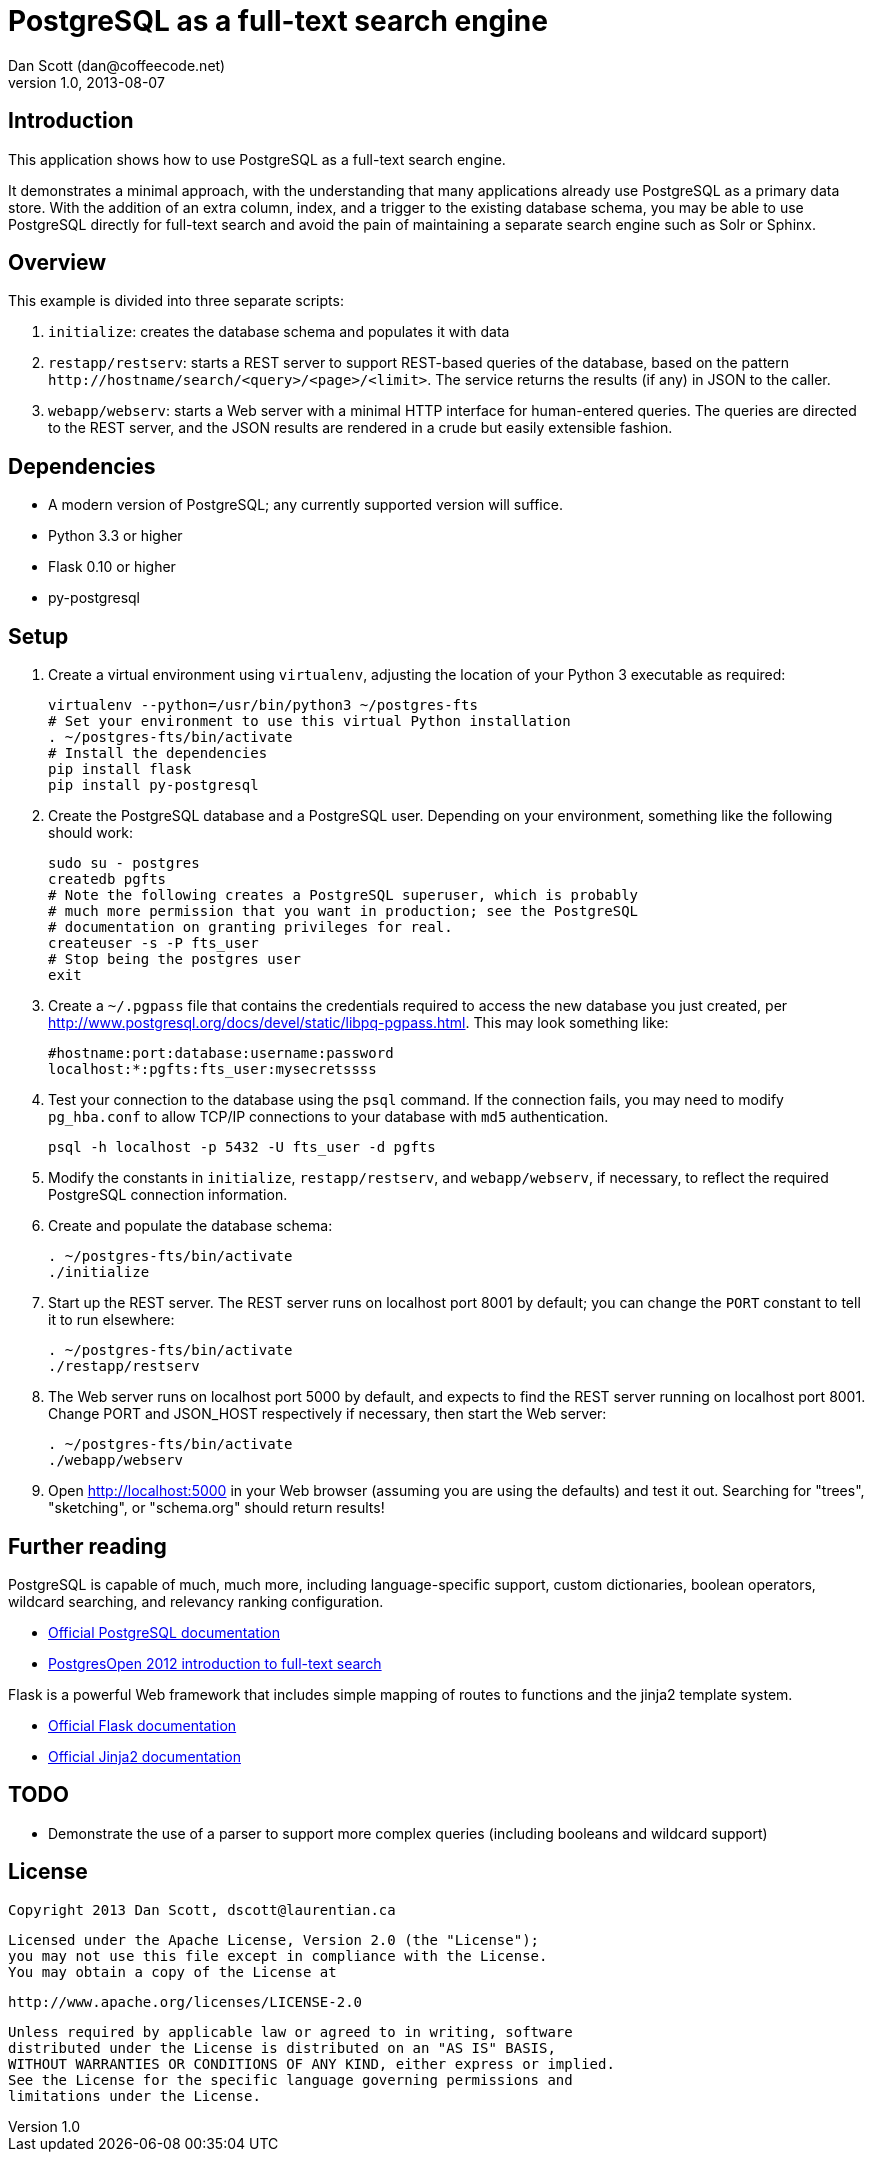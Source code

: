 PostgreSQL as a full-text search engine
=======================================
Dan Scott (dan@coffeecode.net)
v1.0, 2013-08-07

Introduction
------------
This application shows how to use PostgreSQL as a full-text search engine.

It demonstrates a minimal approach, with the understanding that many
applications already use PostgreSQL as a primary data store. With the addition
of an extra column, index, and a trigger to the existing database schema, you
may be able to use PostgreSQL directly for full-text search and avoid the pain
of maintaining a separate search engine such as Solr or Sphinx.

Overview
--------
This example is divided into three separate scripts:

. `initialize`: creates the database schema and populates it with data
. `restapp/restserv`: starts a REST server to support REST-based queries
  of the database, based on the pattern
  `http://hostname/search/<query>/<page>/<limit>`. The service returns the
  results (if any) in JSON to the caller.
. `webapp/webserv`: starts a Web server with a minimal HTTP interface for
  human-entered queries. The queries are directed to the REST server, and
  the JSON results are rendered in a crude but easily extensible fashion.

Dependencies
------------

* A modern version of PostgreSQL; any currently supported version will suffice.
* Python 3.3 or higher
* Flask 0.10 or higher
* py-postgresql

Setup
-----

. Create a virtual environment using `virtualenv`, adjusting the location of
  your Python 3 executable as required:
+
[source,bash]
------------------------------------------------------------------------------
virtualenv --python=/usr/bin/python3 ~/postgres-fts
# Set your environment to use this virtual Python installation
. ~/postgres-fts/bin/activate
# Install the dependencies
pip install flask
pip install py-postgresql
------------------------------------------------------------------------------
+
. Create the PostgreSQL database and a PostgreSQL user. Depending on your
  environment, something like the following should work:
+
[source,bash]
------------------------------------------------------------------------------
sudo su - postgres
createdb pgfts
# Note the following creates a PostgreSQL superuser, which is probably
# much more permission that you want in production; see the PostgreSQL
# documentation on granting privileges for real.
createuser -s -P fts_user
# Stop being the postgres user
exit
------------------------------------------------------------------------------
+
. Create a `~/.pgpass` file that contains the credentials required to access
  the new database you just created, per
  http://www.postgresql.org/docs/devel/static/libpq-pgpass.html.
  This may look something like:
+
------------------------------------------------------------------------------
#hostname:port:database:username:password
localhost:*:pgfts:fts_user:mysecretssss
------------------------------------------------------------------------------
+
. Test your connection to the database using the `psql` command.
  If the connection fails, you may need to modify `pg_hba.conf` to allow
  TCP/IP connections to your database with `md5` authentication.
+
--------------------------------------------------------------------------------
psql -h localhost -p 5432 -U fts_user -d pgfts
--------------------------------------------------------------------------------
+
. Modify the constants in `initialize`, `restapp/restserv`, and
  `webapp/webserv`, if necessary, to reflect the required PostgreSQL connection
  information.
. Create and populate the database schema:
+
------------------------------------------------------------------------------
. ~/postgres-fts/bin/activate
./initialize
------------------------------------------------------------------------------
+
. Start up the REST server. The REST server runs on localhost port 8001 by
  default; you can change the `PORT` constant to tell it to run elsewhere:
+
[source,bash]
------------------------------------------------------------------------------
. ~/postgres-fts/bin/activate
./restapp/restserv
------------------------------------------------------------------------------
+
. The Web server runs on localhost port 5000 by default, and expects to find
  the REST server running on localhost port 8001.  Change PORT and JSON_HOST
  respectively if necessary, then start the Web server:
+
[source,bash]
------------------------------------------------------------------------------
. ~/postgres-fts/bin/activate
./webapp/webserv
------------------------------------------------------------------------------
+
. Open http://localhost:5000 in your Web browser (assuming you are using the
  defaults) and test it out. Searching for "trees", "sketching", or
  "schema.org" should return results!

Further reading
---------------
PostgreSQL is capable of much, much more, including language-specific support,
custom dictionaries, boolean operators, wildcard searching, and relevancy
ranking configuration.

* http://postgresql.org/docs/devel/static/textsearch.html[Official PostgreSQL
  documentation]
* http://coffeecode.net/archives/260-Seek-and-ye-shall-find-full-text-search-in-PostgreSQL.html[PostgresOpen
  2012 introduction to full-text search]

Flask is a powerful Web framework that includes simple mapping of routes to
functions and the jinja2 template system.

* http://flask.pocoo.org/docs[Official Flask documentation]
* http://jinja.pocoo.org/docs[Official Jinja2 documentation]

TODO
----

* Demonstrate the use of a parser to support more complex queries (including
  booleans and wildcard support)

License
-------

   Copyright 2013 Dan Scott, dscott@laurentian.ca

   Licensed under the Apache License, Version 2.0 (the "License");
   you may not use this file except in compliance with the License.
   You may obtain a copy of the License at

       http://www.apache.org/licenses/LICENSE-2.0

   Unless required by applicable law or agreed to in writing, software
   distributed under the License is distributed on an "AS IS" BASIS,
   WITHOUT WARRANTIES OR CONDITIONS OF ANY KIND, either express or implied.
   See the License for the specific language governing permissions and
   limitations under the License.
